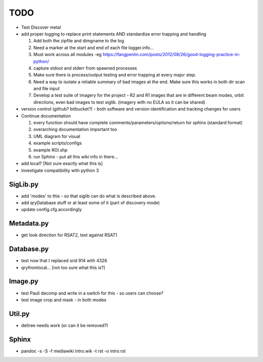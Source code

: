 TODO
====

-  Test Discover meta!
-  add proper logging to replace print statements AND standardize error
   trapping and handling

   #. Add both the zipfile and dimgname to the log
   #. Need a marker at the start and end of each file logger.info...
   #. Must work across all modules -eg
      https://fangpenlin.com/posts/2012/08/26/good-logging-practice-in-python/
   #. capture stdout and stderr from spawned processes
   #. Make sure there is process/output testing and error trapping at
      every major step.
   #. Need a way to isolate a reliable summary of bad images at the end.
      Make sure this works in both dir scan and file input
   #. Develop a test suite of imagery for the project - R2 and R1 images
      that are in different beam modes, orbit directions, even bad
      images to test siglib. (imagery with no EULA so it can be shared)

-  version control (github? bitbucket?) - both software and version
   identification and tracking changes for users
-  Continue documentation

   #. every function should have complete
      comments/parameters/options/return for sphinx (standard format)
   #. overarching documentation important too
   #. UML diagram for visual
   #. example scripts/configs
   #. example ROI.shp
   #. run Sphinx - put all this wiki info in there...

-  add local? [Not sure exactly what this is]
-  investigate compatibility with python 3

SigLib.py
---------

-  add 'modes' to this - so that siglib can do what is described above.
-  add qryDatabase stuff or at least some of it (part of discovery mode)
-  update config.cfg accordingly

Metadata.py
-----------

-  get look direction for RSAT2, test against RSAT1

Database.py
-----------

-  test now that I replaced srid 914 with 4326
-  qryfromlocal... [not too sure what this is?]

Image.py
--------

-  test Pauli decomp and write in a switch for this - so users can
   choose?
-  test image crop and mask - in both modes

Util.py
-------

-  deltree needs work (or can it be removed?)

Sphinx
------

-  pandoc -s -S -f mediawiki intro.wik -t rst -o intro.rst
